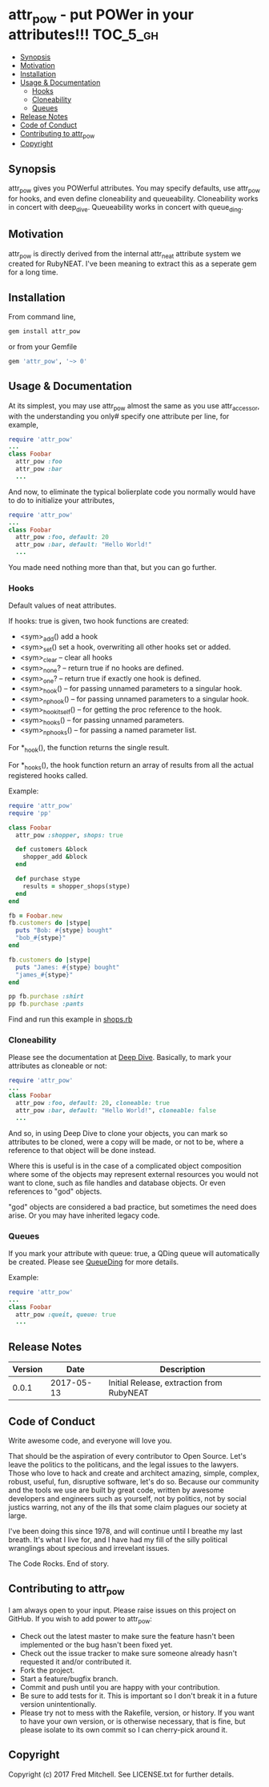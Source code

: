 * attr_pow - put POWer in your attributes!!!                       :TOC_5_gh:
  - [[#synopsis][Synopsis]]
  - [[#motivation][Motivation]]
  - [[#installation][Installation]]
  - [[#usage--documentation][Usage & Documentation]]
    - [[#hooks][Hooks]]
    - [[#cloneability][Cloneability]]
    - [[#queues][Queues]]
  - [[#release-notes][Release Notes]]
  - [[#code-of-conduct][Code of Conduct]]
  - [[#contributing-to-attr_pow][Contributing to attr_pow]]
  - [[#copyright][Copyright]]

** Synopsis
   attr_pow gives you POWerful attributes. You may specify defaults,
   use attr_pow for hooks, and even define cloneability and queueability.
   Cloneability works in concert with deep_dive.
   Queueability works in concert with queue_ding.

** Motivation
   attr_pow is directly derived from the internal attr_neat
   attribute system we created for RubyNEAT. I've been meaning
   to extract this as a seperate gem for a long time.

** Installation
   From command line,
   #+begin_src bash
   gem install attr_pow
   #+end_src

   or from your Gemfile
   #+begin_src ruby
   gem 'attr_pow', '~> 0'
   #+end_src

** Usage & Documentation
   At its simplest, you may use attr_pow almost the same
   as you use attr_accessor, with the understanding you only#
   specify one attribute per line, for example,
   #+begin_src ruby
     require 'attr_pow'
     ...
     class Foobar
       attr_pow :foo
       attr_pow :bar
       ...
   #+end_src

   And now, to eliminate the typical bolierplate code you normally
   would have to do to initialize your attributes,
   #+begin_src ruby
     require 'attr_pow'
     ...
     class Foobar
       attr_pow :foo, default: 20
       attr_pow :bar, default: "Hello World!"
       ...
   #+end_src

   You made need nothing more than that, but you can go further.

*** Hooks
    Default values of neat attributes.

    If hooks: true is given, two hook functions are created:
    - <sym>_add()
      add a hook
    - <sym>_set()
      set a hook, overwriting all other hooks set or added.
    - <sym>_clear -- clear all hooks
    - <sym>_none? -- return true if no hooks are defined.
    - <sym>_one? -- return true if exactly one hook is defined.
    - <sym>_hook() -- for passing unnamed parameters to a singular hook.
    - <sym>_np_hook() -- for passing unnamed parameters to a singular hook.
    - <sym>_hook_itself() -- for getting the proc reference to the hook.
    - <sym>_hooks() -- for passing unnamed parameters.
    - <sym>_np_hooks() -- for passing a named parameter list.

    For *_hook(), the function returns the single result.

    For *_hooks(), the hook function return an array of results
    from all the actual registered hooks called.

    Example:
    #+begin_src ruby
      require 'attr_pow'
      require 'pp'

      class Foobar
        attr_pow :shopper, shops: true

        def customers &block
          shopper_add &block
        end

        def purchase stype
          results = shopper_shops(stype)
        end
      end

      fb = Foobar.new
      fb.customers do |stype|
        puts "Bob: #{stype} bought"
        "bob_#{stype}"
      end

      fb.customers do |stype|
        puts "James: #{stype} bought"
        "james_#{stype}"
      end

      pp fb.purchase :shirt
      pp fb.purchase :pants
    #+end_src

    Find and run this example in [[./examples/shops.rb][shops.rb]]

*** Cloneability
    Please see the documentation at [[https://github.com/flajann2/deep_dive][Deep Dive]]. Basically,
    to mark your attributes as cloneable or not:
    #+begin_src ruby
      require 'attr_pow'
      ...
      class Foobar
        attr_pow :foo, default: 20, cloneable: true
        attr_pow :bar, default: "Hello World!", cloneable: false
        ...
    #+end_src

    And so, in using Deep Dive to clone your objects, you can mark
    so attributes to be cloned, were a copy will be made, or not to be,
    where a reference to that object will be done instead.

    Where this is useful is in the case of a complicated object
    composition where some of the objects may represent external
    resources you would not want to clone, such as file handles
    and database objects. Or even references to "god" objects.

    "god" objects are considered a bad practice, but sometimes
    the need does arise. Or you may have inherited legacy code.


*** Queues
    If you mark your attribute with queue: true, a QDing queue
    will automatically be created. Please see [[https://github.com/flajann2/queue_ding][QueueDing]] for more
    details.

    Example:
    #+begin_src ruby
      require 'attr_pow'
      ...
      class Foobar
        attr_pow :queit, queue: true
        ...
    #+end_src

** Release Notes
   | Version |       Date | Description                               |
   |---------+------------+-------------------------------------------|
   |   0.0.1 | 2017-05-13 | Initial Release, extraction from RubyNEAT |

** Code of Conduct
   Write awesome code, and everyone will love you.

   That should be the aspiration of every contributor
   to Open Source. Let's leave the politics to the politicans,
   and the legal issues to the lawyers. Those who love to
   hack and create and architect amazing, simple, complex,
   robust, useful, fun, disruptive software, let's do so. Because
   our community and the tools we use are built by great
   code, written by awesome developers and engineers such as
   yourself, not by politics, not by social justics warring,
   not any of the ills that some claim plagues our society at large.

   I've been doing this since 1978, and will continue until I
   breathe my last breath. It's what I live for, and I have
   had my fill of the silly political wranglings about specious
   and irrevelant issues.

   The Code Rocks.
   End of story.

** Contributing to attr_pow
   I am always open to your input. Please raise issues on this project
   on GitHub. If you wish to add power to attr_pow:

   - Check out the latest master to make sure the feature hasn't been implemented or the bug hasn't been fixed yet.
   - Check out the issue tracker to make sure someone already hasn't requested it and/or contributed it.
   - Fork the project.
   - Start a feature/bugfix branch.
   - Commit and push until you are happy with your contribution.
   - Be sure to add tests for it. This is important so I don't break it in a future version unintentionally.
   - Please try not to mess with the Rakefile, version, or history. If you want to have your own version, or is otherwise necessary, that is fine, but please isolate to its own commit so I can cherry-pick around it.

** Copyright

   Copyright (c) 2017 Fred Mitchell. See LICENSE.txt for
   further details.
